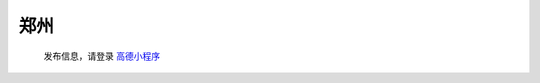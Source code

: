 郑州
=========

   发布信息，请登录 `高德小程序 <https://wia.amap.com/#/map?orgId=10016360290126318522&workMapId=1636029144756118>`_

